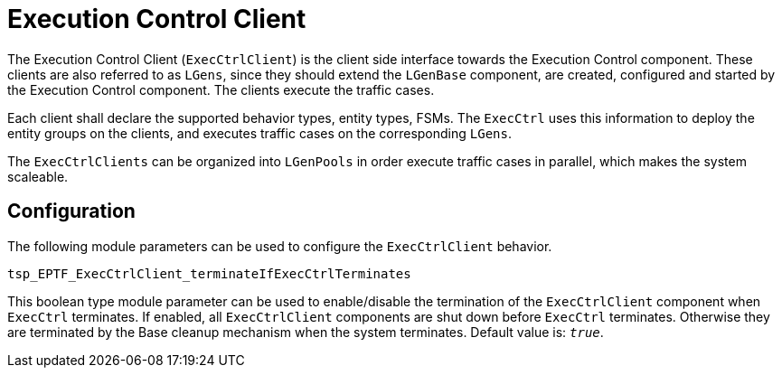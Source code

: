 = Execution Control Client

The Execution Control Client (`ExecCtrlClient`) is the client side interface towards the Execution Control component. These clients are also referred to as `LGens`, since they should extend the `LGenBase` component, are created, configured and started by the Execution Control component. The clients execute the traffic cases.

Each client shall declare the supported behavior types, entity types, FSMs. The `ExecCtrl` uses this information to deploy the entity groups on the clients, and executes traffic cases on the corresponding `LGens`.

The `ExecCtrlClients` can be organized into `LGenPools` in order execute traffic cases in parallel, which makes the system scaleable.

== Configuration

The following module parameters can be used to configure the `ExecCtrlClient` behavior.

`tsp_EPTF_ExecCtrlClient_terminateIfExecCtrlTerminates`

This boolean type module parameter can be used to enable/disable the termination of the `ExecCtrlClient` component when `ExecCtrl` terminates. If enabled, all `ExecCtrlClient` components are shut down before `ExecCtrl` terminates. Otherwise they are terminated by the Base cleanup mechanism when the system terminates. Default value is: `_true_`.
